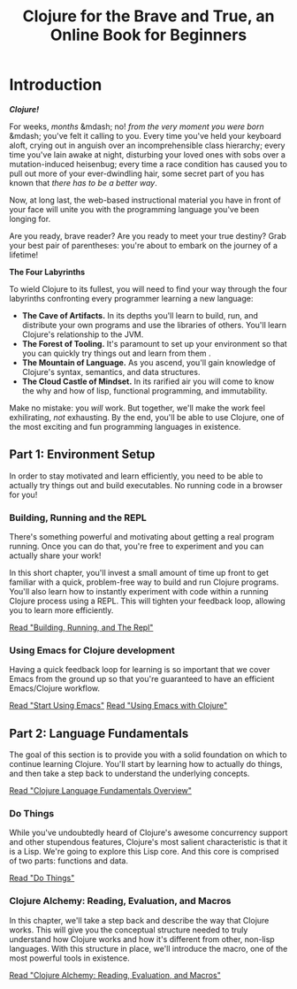 #+Title: Clojure for the Brave and True, an Online Book for Beginners
#+OPTIONS: toc:nil num:nil creator:nil author:nil
#+MDH_LINK_TITLE: Introduction

* Introduction

*/Clojure!/*

For weeks, /months/ &mdash; no! /from the very moment you were born/
&mdash; you've felt it calling to you. Every time you've held your
keyboard aloft, crying out in anguish over an incomprehensible class
hierarchy; every time you've lain awake at night, disturbing your
loved ones with sobs over a mutation-induced heisenbug; every time a
race condition has caused you to pull out more of your ever-dwindling
hair, some secret part of you has known that /there has to be a better
way/.

Now, at long last, the web-based instructional material you have in
front of your face will unite you with the programming language you've
been longing for.

Are you ready, brave reader? Are you ready to meet your true destiny?
Grab your best pair of parentheses: you're about to embark on the
journey of a lifetime!

*The Four Labyrinths*

To wield Clojure to its fullest, you will need to find your way
through the four labyrinths confronting every programmer learning a
new language:

- *The Cave of Artifacts.* In its depths you'll learn to build, run,
  and distribute your own programs and use the libraries of others.
  You'll learn Clojure's relationship to the JVM.
- *The Forest of Tooling.* It's paramount to set up your environment
  so that you can quickly try things out and learn from them .
- *The Mountain of Language.* As you ascend, you'll gain knowledge
  of Clojure's syntax, semantics, and data structures.
- *The Cloud Castle of Mindset.* In its rarified air you will come
  to know the why and how of lisp, functional programming, and
  immutability.

Make no mistake: you /will/ work. But together, we'll make the work
feel exhilirating, /not/ exhausting. By the end, you'll be able to use
Clojure, one of the most exciting and fun programming languages in
existence.

** Part 1: Environment Setup

In order to stay motivated and learn efficiently, you need to be able
to actually try things out and build executables. No running code in a
browser for you!

*** Building, Running and the REPL

There's something powerful and motivating about getting a real program
running. Once you can do that, you're free to experiment and you can
actually share your work!

In this short chapter, you'll invest a small amount of time up front
to get familiar with a quick, problem-free way to build and run
Clojure programs. You'll also learn how to instantly experiment with
code within a running Clojure process using a REPL. This will tighten
your feedback loop, allowing you to learn more efficiently.

[[file:getting-started.org][Read "Building, Running, and The Repl"]]

*** Using Emacs for Clojure development

Having a quick feedback loop for learning is so important that we
cover Emacs from the ground up so that you're guaranteed to have an
efficient Emacs/Clojure workflow.

[[file:basic-emacs.org][Read "Start Using Emacs"]]
[[file:using-emacs-with-clojure.org][Read "Using Emacs with Clojure"]]

** Part 2: Language Fundamentals

The goal of this section is to provide you with a solid foundation on
which to continue learning Clojure. You'll start by learning how to
actually do things, and then take a step back to understand the
underlying concepts.

[[file:language-fundamentals-overview.org][Read "Clojure Language Fundamentals Overview"]]

*** Do Things

While you've undoubtedly heard of Clojure's awesome concurrency
support and other stupendous features, Clojure's most salient
characteristic is that it is a Lisp. We're going to explore this Lisp
core. And this core is comprised of two parts: functions and data.

[[file:do-things.org][Read "Do Things"]]

*** Clojure Alchemy: Reading, Evaluation, and Macros

In this chapter, we'll take a step back and describe the way that
Clojure works. This will give you the conceptual structure needed to
truly understand how Clojure works and how it's different from other,
non-lisp languages. With this structure in place, we'll introduce the
macro, one of the most powerful tools in existence.

[[file:read-and-eval.org][Read "Clojure Alchemy: Reading, Evaluation, and Macros"]]
